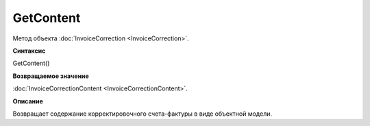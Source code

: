 ﻿GetContent 
==============================

Метод объекта :doc:`InvoiceCorrection <InvoiceCorrection>`.

**Синтаксис**


GetContent()

**Возвращаемое значение**


:doc:`InvoiceCorrectionContent <InvoiceCorrectionContent>`.

**Описание**


Возвращает содержание корректировочного счета-фактуры в виде объектной
модели.
